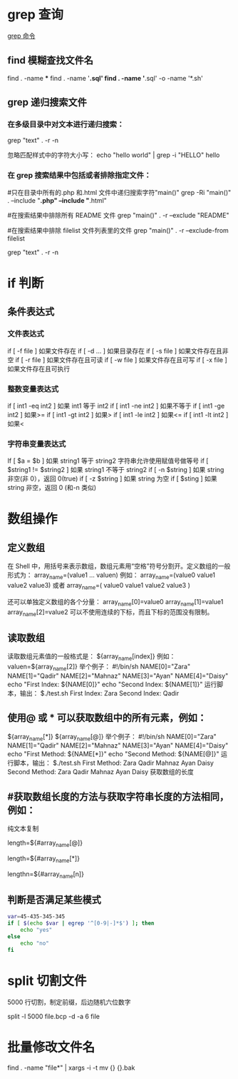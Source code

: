 * grep 查询
[[http://man.linuxde.net/grep][grep 命令]]
** find 模糊查找文件名
find . -name ***
find . -name '*.sql'
find . -name '*.sql' -o -name '*.sh'
** grep 递归搜索文件
*** 在多级目录中对文本进行递归搜索：
grep "text" . -r -n
# .表示当前目录。

忽略匹配样式中的字符大小写：
echo "hello world" | grep -i "HELLO"
hello

*** 在 grep 搜索结果中包括或者排除指定文件：
#只在目录中所有的.php 和.html 文件中递归搜索字符"main()"
grep -Ri "main()" .  --include "*.php" --include "*.html"

#在搜索结果中排除所有 README 文件
grep "main()" . -r --exclude "README"

#在搜索结果中排除 filelist 文件列表里的文件
grep "main()" . -r --exclude-from filelist

grep "text" . -r -n
# .表示当前目录。
* if 判断 
** 条件表达式
*** 文件表达式
if [ -f  file ]    如果文件存在
if [ -d ...   ]    如果目录存在
if [ -s file  ]    如果文件存在且非空 
if [ -r file  ]    如果文件存在且可读
if [ -w file  ]    如果文件存在且可写
if [ -x file  ]    如果文件存在且可执行   
*** 整数变量表达式
if [ int1 -eq int2 ]    如果 int1 等于 int2   
if [ int1 -ne int2 ]    如果不等于    
if [ int1 -ge int2 ]       如果>=
if [ int1 -gt int2 ]       如果>
if [ int1 -le int2 ]       如果<=
if [ int1 -lt int2 ]       如果<
   
*** 字符串变量表达式
If  [ $a = $b ]                 如果 string1 等于 string2
                                字符串允许使用赋值号做等号
if  [ $string1 !=  $string2 ]   如果 string1 不等于 string2       
if  [ -n $string  ]             如果 string 非空(非 0），返回 0(true)  
if  [ -z $string  ]             如果 string 为空
if  [ $sting ]                  如果 string 非空，返回 0 (和-n 类似)

* 数组操作
** 定义数组

在 Shell 中，用括号来表示数组，数组元素用“空格”符号分割开。定义数组的一般形式为：
    array_name=(value1 ... valuen)
例如：
array_name=(value0 value1 value2 value3)
或者
array_name=(
value0
value1
value2
value3
)

还可以单独定义数组的各个分量：
array_name[0]=value0
array_name[1]=value1
array_name[2]=value2
可以不使用连续的下标，而且下标的范围没有限制。
** 读取数组

读取数组元素值的一般格式是：
    ${array_name[index]}
例如：
valuen=${array_name[2]}
举个例子：
#!/bin/sh
NAME[0]="Zara"
NAME[1]="Qadir"
NAME[2]="Mahnaz"
NAME[3]="Ayan"
NAME[4]="Daisy"
echo "First Index: ${NAME[0]}"
echo "Second Index: ${NAME[1]}"
运行脚本，输出：
$./test.sh
First Index: Zara
Second Index: Qadir
** 使用@ 或 * 可以获取数组中的所有元素，例如：
${array_name[*]}
${array_name[@]}
举个例子：
#!/bin/sh
NAME[0]="Zara"
NAME[1]="Qadir"
NAME[2]="Mahnaz"
NAME[3]="Ayan"
NAME[4]="Daisy"
echo "First Method: ${NAME[*]}"
echo "Second Method: ${NAME[@]}"
运行脚本，输出：
$./test.sh
First Method: Zara Qadir Mahnaz Ayan Daisy
Second Method: Zara Qadir Mahnaz Ayan Daisy
获取数组的长度

**  #获取数组长度的方法与获取字符串长度的方法相同，例如：


纯文本复制
# 取得数组元素的个数
length=${#array_name[@]}
# 或者
length=${#array_name[*]}
# 取得数组单个元素的长度
lengthn=${#array_name[n]}
** 判断是否满足某些模式

   #+BEGIN_SRC sh
     var=45-435-345-345
     if [ $(echo $var | egrep '^[0-9|-]*$') ]; then
         echo "yes"
     else
         echo "no"
     fi
   #+END_SRC

* split 切割文件
5000 行切割，制定前缀，后边随机六位数字

split -l 5000 file.bcp -d -a 6 file
* 批量修改文件名
find . -name "file*" | xargs -i -t mv {} {}.bak
